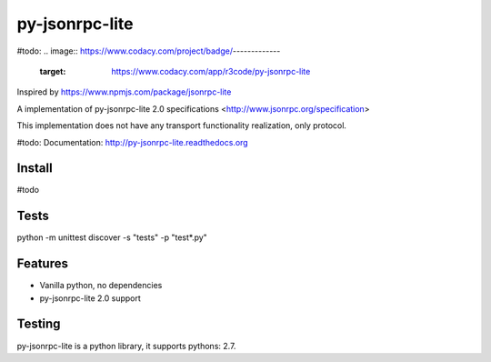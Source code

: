 py-jsonrpc-lite
===============

.. image:: https://api.codacy.com/project/badge/Grade/acf5dba2b46242a1a85d171f884f3993
   :alt: Codacy Badge
   :target: https://www.codacy.com/app/contact_57/py-jsonrpc-lite?utm_source=github.com&utm_medium=referral&utm_content=r3code/py-jsonrpc-lite&utm_campaign=badger

.. image:: https://travis-ci.org/r3code/py-jsonrpc-lite.svg?branch=master
    :target: https://travis-ci.org/r3code/py-jsonrpc-lite
    :alt: Build Status

.. image:: https://codecov.io/gh/r3code/py-jsonrpc-lite/branch/master/graph/badge.svg
  :target: https://codecov.io/gh/r3code/py-jsonrpc-lite
    :alt: Coverage Status 
    
#todo:     
.. image:: https://www.codacy.com/project/badge/-------------
    :target: https://www.codacy.com/app/r3code/py-jsonrpc-lite

Inspired by https://www.npmjs.com/package/jsonrpc-lite

A implementation of py-jsonrpc-lite 2.0 specifications <http://www.jsonrpc.org/specification>

This implementation does not have any transport functionality realization, only protocol.

#todo: Documentation: http://py-jsonrpc-lite.readthedocs.org

Install
-------

#todo

Tests
-----

python -m unittest discover -s "tests" -p "test*.py"

Features
--------

- Vanilla python, no dependencies
- py-jsonrpc-lite 2.0 support

Testing
-------
py-jsonrpc-lite is a python library, it supports pythons:  2.7. 